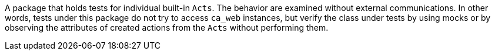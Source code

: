 A package that holds tests for individual built-in `Acts`.
The behavior are examined without external communications.
In other words, tests under this package do not try to access `ca_web` instances, but verify the class under tests by using mocks or by observing the attributes of created actions from the `Acts` without performing them.


